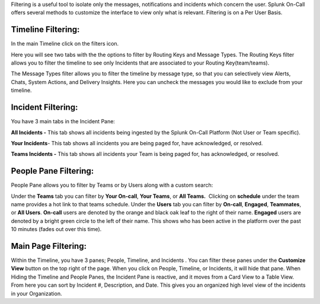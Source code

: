 Filtering is a useful tool to isolate only the messages, notifications
and incidents which concern the user. Splunk On-Call offers several
methods to customize the interface to view only what is relevant.
Filtering is on a Per User Basis.

Timeline Filtering:
-------------------

In the main Timeline click on the filters icon.

Here you will see two tabs with the the options to filter by Routing
Keys and Message Types. The Routing Keys filter  allows you to filter
the timeline to see only Incidents that are associated to your Routing
Key(team/teams).

The Message Types filter allows you to filter the timeline by message
type, so that you can selectively view Alerts, Chats, System Actions,
and Delivery Insights. Here you can uncheck the messages you would like
to exclude from your timeline.

Incident Filtering:
-------------------

You have 3 main tabs in the Incident Pane:

**All Incidents -** This tab shows all incidents being ingested by the
Splunk On-Call Platform (Not User or Team specific).

**Your Incidents**- This tab shows all incidents you are being paged
for, have acknowledged, or resolved.

**Teams Incidents -** This tab shows all incidents your Team is being
paged for, has acknowledged, or resolved.

People Pane Filtering:
----------------------

People Pane allows you to filter by Teams or by Users along with a
custom search:

Under the **Teams** tab you can filter by **Your On-call**, **Your
Teams**, or **All Teams.**  Clicking on **schedule** under the team name
provides a hot link to that teams schedule. Under the **Users** tab you
can filter by **On-call**, **Engaged**, **Teammates**, or **All Users**.
**On-call** users are denoted by the orange and black oak leaf to the
right of their name. **Engaged** users are denoted by a bright green
circle to the left of their name. This shows who has been active in the
platform over the past 10 minutes (fades out over this time).

Main Page Filtering:
--------------------

Within the Timeline, you have 3 panes; People, Timeline, and Incidents .
You can filter these panes under the **Customize View** button on the
top right of the page. When you click on People, Timeline, or Incidents,
it will hide that pane. When Hiding the Timeline and People Panes, the
Incident Pane is reactive, and it moves from a Card View to a Table
View. From here you can sort by Incident #, Description, and Date. This
gives you an organized high level view of the incidents in your
Organization.
